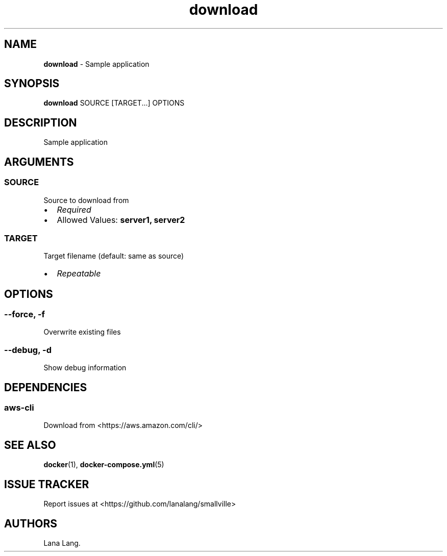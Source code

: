 .\" Automatically generated by Pandoc 3.1.6
.\"
.\" Define V font for inline verbatim, using C font in formats
.\" that render this, and otherwise B font.
.ie "\f[CB]x\f[]"x" \{\
. ftr V B
. ftr VI BI
. ftr VB B
. ftr VBI BI
.\}
.el \{\
. ftr V CR
. ftr VI CI
. ftr VB CB
. ftr VBI CBI
.\}
.TH "download" "1" "December 2023" "Version 0.1.0" "Sample application"
.hy
.SH NAME
.PP
\f[B]download\f[R] - Sample application
.SH SYNOPSIS
.PP
\f[B]download\f[R] SOURCE [TARGET...]
OPTIONS
.SH DESCRIPTION
.PP
Sample application
.SH ARGUMENTS
.SS SOURCE
.PP
Source to download from
.IP \[bu] 2
\f[I]Required\f[R]
.IP \[bu] 2
Allowed Values: \f[B]server1, server2\f[R]
.SS TARGET
.PP
Target filename (default: same as source)
.IP \[bu] 2
\f[I]Repeatable\f[R]
.SH OPTIONS
.SS --force, -f
.PP
Overwrite existing files
.SS --debug, -d
.PP
Show debug information
.SH DEPENDENCIES
.SS aws-cli
.PP
Download from <https://aws.amazon.com/cli/>
.SH SEE ALSO
.PP
\f[B]docker\f[R](1), \f[B]docker-compose.yml\f[R](5)
.SH ISSUE TRACKER
.PP
Report issues at <https://github.com/lanalang/smallville>
.SH AUTHORS
Lana Lang.
